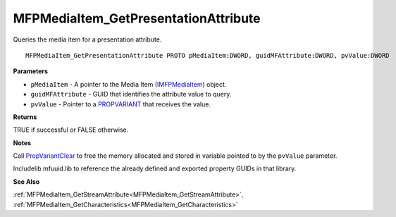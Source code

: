 .. _MFPMediaItem_GetPresentationAttribute:

=====================================
MFPMediaItem_GetPresentationAttribute
=====================================

Queries the media item for a presentation attribute.

::

   MFPMediaItem_GetPresentationAttribute PROTO pMediaItem:DWORD, guidMFAttribute:DWORD, pvValue:DWORD


**Parameters**

* ``pMediaItem`` - A pointer to the Media Item (`IMFPMediaItem <https://learn.microsoft.com/en-us/previous-versions/windows/desktop/api/mfplay/nn-mfplay-imfpmediaitem>`_) object.

* ``guidMFAttribute`` - GUID that identifies the attribute value to query.

* ``pvValue`` - Pointer to a `PROPVARIANT <https://learn.microsoft.com/en-us/windows/win32/api/propidlbase/ns-propidlbase-propvariant>`_ that receives the value.


**Returns**

TRUE if successful or FALSE otherwise.


**Notes**

Call `PropVariantClear <https://learn.microsoft.com/en-us/windows/win32/api/combaseapi/nf-combaseapi-propvariantclear>`_ to free the memory allocated and stored in variable pointed to by the ``pvValue`` parameter.

Includelib mfuuid.lib to reference the already defined and exported property GUIDs in that library. 

**See Also**

:ref:`MFPMediaItem_GetStreamAttribute<MFPMediaItem_GetStreamAttribute>`, :ref:`MFPMediaItem_GetCharacteristics<MFPMediaItem_GetCharacteristics>`
